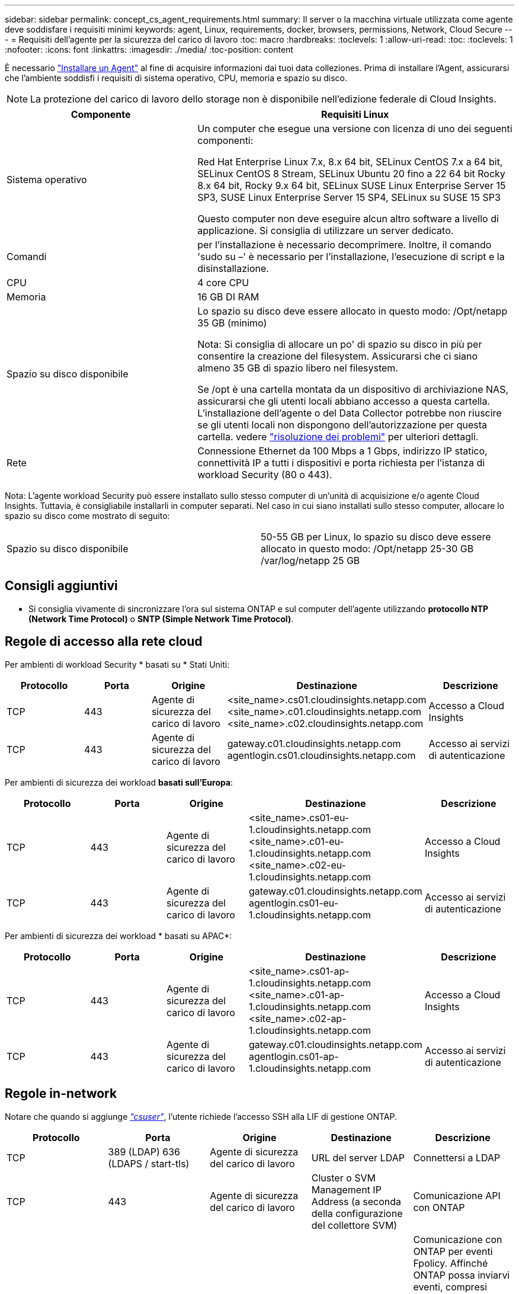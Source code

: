---
sidebar: sidebar 
permalink: concept_cs_agent_requirements.html 
summary: Il server o la macchina virtuale utilizzata come agente deve soddisfare i requisiti minimi 
keywords: agent, Linux, requirements, docker, browsers, permissions, Network, Cloud Secure 
---
= Requisiti dell'agente per la sicurezza del carico di lavoro
:toc: macro
:hardbreaks:
:toclevels: 1
:allow-uri-read: 
:toc: 
:toclevels: 1
:nofooter: 
:icons: font
:linkattrs: 
:imagesdir: ./media/
:toc-position: content


[role="lead"]
È necessario link:task_cs_add_agent.html["Installare un Agent"] al fine di acquisire informazioni dai tuoi data colleziones. Prima di installare l'Agent, assicurarsi che l'ambiente soddisfi i requisiti di sistema operativo, CPU, memoria e spazio su disco.


NOTE: La protezione del carico di lavoro dello storage non è disponibile nell'edizione federale di Cloud Insights.

[cols="36,60"]
|===
| Componente | Requisiti Linux 


| Sistema operativo | Un computer che esegue una versione con licenza di uno dei seguenti componenti:

Red Hat Enterprise Linux 7.x, 8.x 64 bit, SELinux
CentOS 7.x a 64 bit, SELinux
CentOS 8 Stream, SELinux
Ubuntu 20 fino a 22 64 bit
Rocky 8.x 64 bit, Rocky 9.x 64 bit, SELinux
SUSE Linux Enterprise Server 15 SP3, SUSE Linux Enterprise Server 15 SP4, SELinux su SUSE 15 SP3

Questo computer non deve eseguire alcun altro software a livello di applicazione. Si consiglia di utilizzare un server dedicato. 


| Comandi | per l'installazione è necessario decomprimere. Inoltre, il comando 'sudo su –' è necessario per l'installazione, l'esecuzione di script e la disinstallazione. 


| CPU | 4 core CPU 


| Memoria | 16 GB DI RAM 


| Spazio su disco disponibile | Lo spazio su disco deve essere allocato in questo modo:
/Opt/netapp 35 GB (minimo)

Nota: Si consiglia di allocare un po' di spazio su disco in più per consentire la creazione del filesystem. Assicurarsi che ci siano almeno 35 GB di spazio libero nel filesystem.


Se /opt è una cartella montata da un dispositivo di archiviazione NAS, assicurarsi che gli utenti locali abbiano accesso a questa cartella. L'installazione dell'agente o del Data Collector potrebbe non riuscire se gli utenti locali non dispongono dell'autorizzazione per questa cartella. vedere link:task_cs_add_agent.html#troubleshooting-agent-errors["risoluzione dei problemi"] per ulteriori dettagli. 


| Rete | Connessione Ethernet da 100 Mbps a 1 Gbps, indirizzo IP statico, connettività IP a tutti i dispositivi e porta richiesta per l'istanza di workload Security (80 o 443). 
|===
Nota: L'agente workload Security può essere installato sullo stesso computer di un'unità di acquisizione e/o agente Cloud Insights. Tuttavia, è consigliabile installarli in computer separati. Nel caso in cui siano installati sullo stesso computer, allocare lo spazio su disco come mostrato di seguito:

|===


| Spazio su disco disponibile | 50-55 GB per Linux, lo spazio su disco deve essere allocato in questo modo: /Opt/netapp 25-30 GB /var/log/netapp 25 GB 
|===


== Consigli aggiuntivi

* Si consiglia vivamente di sincronizzare l'ora sul sistema ONTAP e sul computer dell'agente utilizzando *protocollo NTP (Network Time Protocol)* o *SNTP (Simple Network Time Protocol)*.




== Regole di accesso alla rete cloud

Per ambienti di workload Security * basati su * Stati Uniti:

[cols="5*"]
|===
| Protocollo | Porta | Origine | Destinazione | Descrizione 


| TCP | 443 | Agente di sicurezza del carico di lavoro | <site_name>.cs01.cloudinsights.netapp.com <site_name>.c01.cloudinsights.netapp.com <site_name>.c02.cloudinsights.netapp.com | Accesso a Cloud Insights 


| TCP | 443 | Agente di sicurezza del carico di lavoro | gateway.c01.cloudinsights.netapp.com agentlogin.cs01.cloudinsights.netapp.com | Accesso ai servizi di autenticazione 
|===
Per ambienti di sicurezza dei workload *basati sull'Europa*:

[cols="5*"]
|===
| Protocollo | Porta | Origine | Destinazione | Descrizione 


| TCP | 443 | Agente di sicurezza del carico di lavoro | <site_name>.cs01-eu-1.cloudinsights.netapp.com <site_name>.c01-eu-1.cloudinsights.netapp.com <site_name>.c02-eu-1.cloudinsights.netapp.com | Accesso a Cloud Insights 


| TCP | 443 | Agente di sicurezza del carico di lavoro | gateway.c01.cloudinsights.netapp.com agentlogin.cs01-eu-1.cloudinsights.netapp.com | Accesso ai servizi di autenticazione 
|===
Per ambienti di sicurezza dei workload * basati su APAC*:

[cols="5*"]
|===
| Protocollo | Porta | Origine | Destinazione | Descrizione 


| TCP | 443 | Agente di sicurezza del carico di lavoro | <site_name>.cs01-ap-1.cloudinsights.netapp.com <site_name>.c01-ap-1.cloudinsights.netapp.com <site_name>.c02-ap-1.cloudinsights.netapp.com | Accesso a Cloud Insights 


| TCP | 443 | Agente di sicurezza del carico di lavoro | gateway.c01.cloudinsights.netapp.com agentlogin.cs01-ap-1.cloudinsights.netapp.com | Accesso ai servizi di autenticazione 
|===


== Regole in-network

Notare che quando si aggiunge _link:task_add_collector_svm.html#permissions-when-adding-via-cluster-management-ip["csuser"]_, l'utente richiede l'accesso SSH alla LIF di gestione ONTAP.

[cols="5*"]
|===
| Protocollo | Porta | Origine | Destinazione | Descrizione 


| TCP | 389 (LDAP) 636 (LDAPS / start-tls) | Agente di sicurezza del carico di lavoro | URL del server LDAP | Connettersi a LDAP 


| TCP | 443 | Agente di sicurezza del carico di lavoro | Cluster o SVM Management IP Address (a seconda della configurazione del collettore SVM) | Comunicazione API con ONTAP 


| TCP | 35000 - 55000 | Indirizzi IP LIF dati SVM | Agente di sicurezza del carico di lavoro | Comunicazione con ONTAP per eventi Fpolicy. Affinché ONTAP possa inviarvi eventi, compresi eventuali firewall presenti nell'agente di protezione del carico di lavoro stesso (se presente), è necessario aprire queste porte verso l'agente di protezione del carico di lavoro. 


| TCP | 7 | Agente di sicurezza del carico di lavoro | Indirizzi IP LIF dati SVM | Unidirezionale tra ONTAP e sicurezza del carico di lavoro. L'agente esegue il ping dei Lifs SVM. 


| SSH | 22 | Agente di sicurezza del carico di lavoro | Gestione del cluster | Necessario per il blocco degli utenti CIFS/SMB. 
|===


== Dimensionamento del sistema

Vedere link:concept_cs_event_rate_checker.html["Controllo della velocità degli eventi"] documentazione per informazioni sul dimensionamento.
